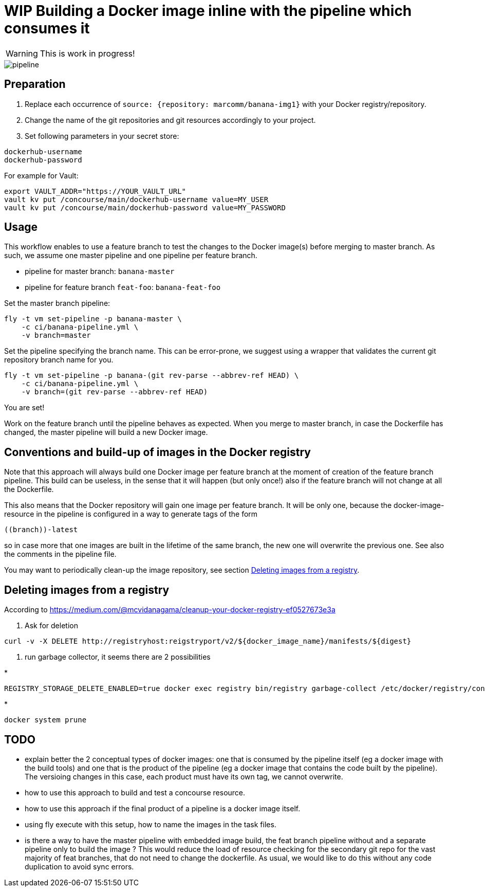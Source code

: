 = WIP Building a Docker image inline with the pipeline which consumes it

WARNING: This is work in progress!


image::pipeline.png[]

== Preparation

1. Replace each occurrence of `source: {repository: marcomm/banana-img1}` with your Docker registry/repository.
2. Change the name of the git repositories and git resources accordingly to your project.
3. Set following parameters in your secret store:

```
dockerhub-username
dockerhub-password
```

For example for Vault:

```
export VAULT_ADDR="https://YOUR_VAULT_URL"
vault kv put /concourse/main/dockerhub-username value=MY_USER
vault kv put /concourse/main/dockerhub-password value=MY_PASSWORD
```

== Usage  

This workflow enables to use a feature branch to test the changes to the Docker image(s) before merging to master branch. As such, we assume one master pipeline and one pipeline per feature branch.

* pipeline for master branch: `banana-master`
* pipeline for feature branch `feat-foo`: `banana-feat-foo`

Set the master branch pipeline:

```shell
fly -t vm set-pipeline -p banana-master \
    -c ci/banana-pipeline.yml \
    -v branch=master
```

Set the pipeline specifying the branch name. This can be error-prone, we suggest using a wrapper that validates the current git repository branch name for you.

```shell
fly -t vm set-pipeline -p banana-(git rev-parse --abbrev-ref HEAD) \
    -c ci/banana-pipeline.yml \
    -v branch=(git rev-parse --abbrev-ref HEAD)
```

You are set!

Work on the feature branch until the pipeline behaves as expected. When you merge to master branch, in case the Dockerfile has changed, the master pipeline will build a new Docker image.

== Conventions and build-up of images in the Docker registry

Note that this approach will always build one Docker image per feature branch at the moment of creation of the feature branch pipeline. This build can be useless, in the sense that it will happen (but only once!) also if the feature branch will not change at all the Dockerfile.

This also means that the Docker repository will gain one image per feature branch. It will be only one, because the docker-image-resource in the pipeline is configured in a way to generate tags of the form

```
((branch))-latest
```

so in case more that one images are built in the lifetime of the same branch, the new one will overwrite the previous one. See also the comments in the pipeline file.

You may want to periodically clean-up the image repository, see section <<Deleting images from a registry>>.

== Deleting images from a registry

According to https://medium.com/@mcvidanagama/cleanup-your-docker-registry-ef0527673e3a

1. Ask for deletion
```
curl -v -X DELETE http://registryhost:reigstryport/v2/${docker_image_name}/manifests/${digest}
```
2. run garbage collector, it seems there are 2 possibilities

*
```
REGISTRY_STORAGE_DELETE_ENABLED=true docker exec registry bin/registry garbage-collect /etc/docker/registry/config.yml
```
*
```
docker system prune
```

== TODO

- explain better the 2 conceptual types of docker images: one that is consumed by the pipeline itself (eg a docker image with the build tools) and one that is the product of the pipeline (eg a docker image that contains the code built by the pipeline). The versioing changes in this case, each product must have its own tag, we cannot overwrite.
- how to use this approach to build and test a concourse resource.
- how to use this approach if the final product of a pipeline is a docker image itself.
- using fly execute with this setup, how to name the images in the task files.
- is there a way to have the master pipeline with embedded image build, the feat branch pipeline without and a separate pipeline only to build the image ? This would reduce the load of resource checking for the secondary git repo for the vast majority of feat branches, that do not need to change the dockerfile. As usual, we would like to do this without any code duplication to avoid sync errors.
